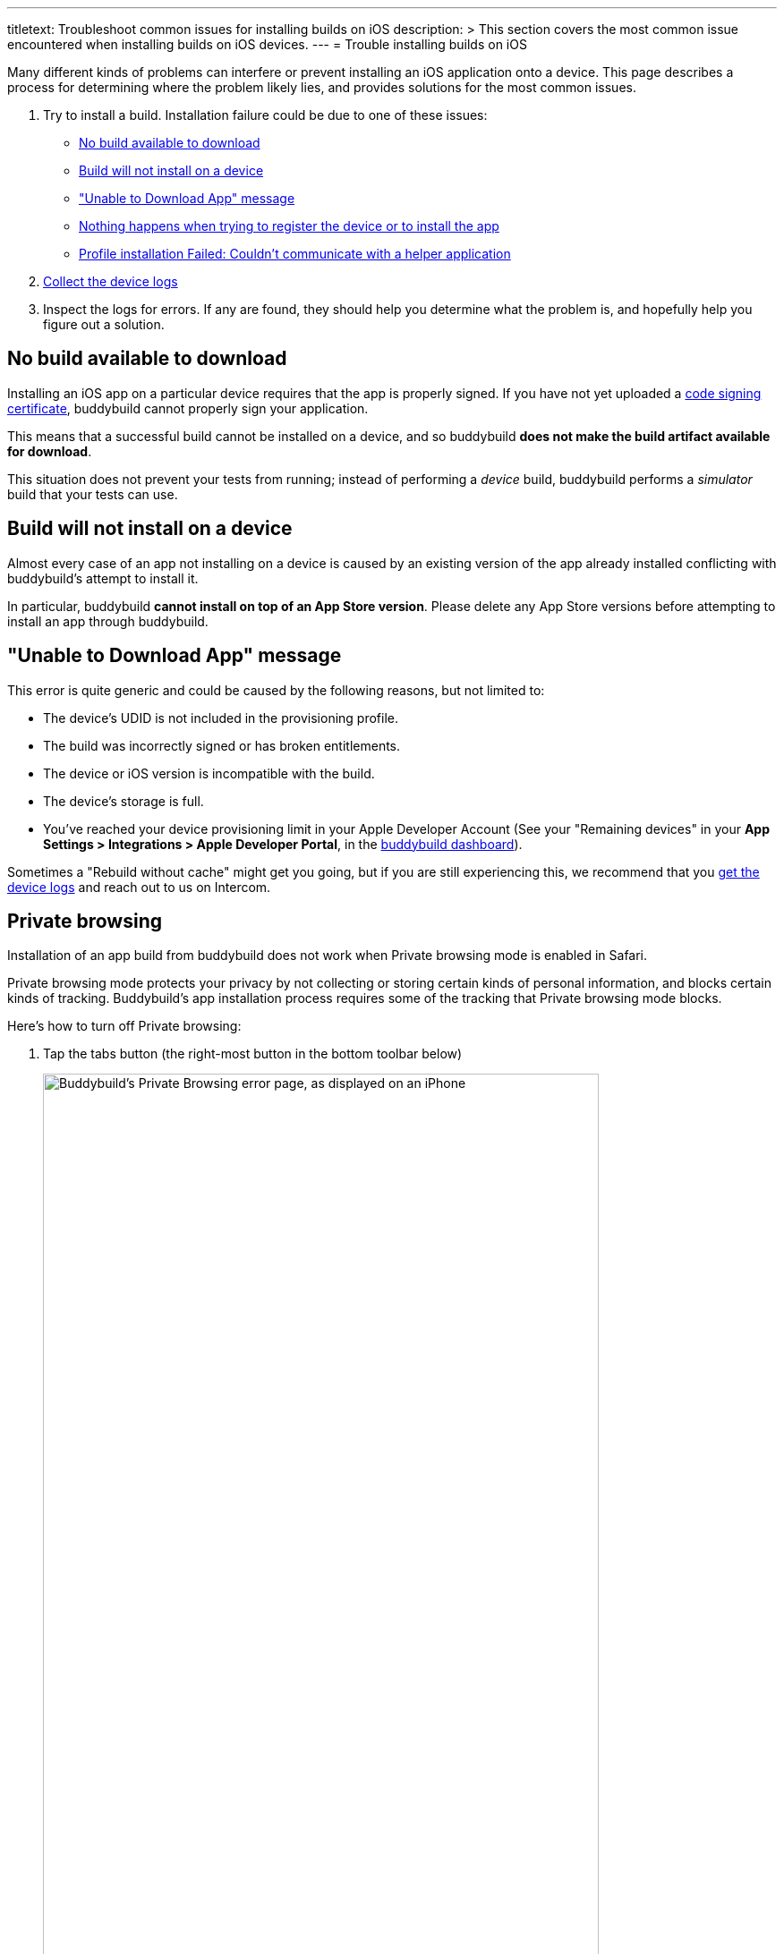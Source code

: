 ---
titletext: Troubleshoot common issues for installing builds on iOS
description: >
  This section covers the most common issue encountered when installing
  builds on iOS devices.
---
= Trouble installing builds on iOS

Many different kinds of problems can interfere or prevent installing an
iOS application onto a device. This page describes a process for
determining where the problem likely lies, and provides solutions for
the most common issues.

. Try to install a build. Installation failure could be due to one of
  these issues:
+
--
- <<no_build_available>>
- <<will_not_install>>
- <<unable_to_download>>
- <<nothing_happens>>
- <<profile_failed>>
--

. link:getting_device_logs_from_xcode.adoc[Collect the device logs]

. Inspect the logs for errors. If any are found, they should help you
  determine what the problem is, and hopefully help you figure out a
  solution.


[[no_build_available]]
== No build available to download

Installing an iOS app on a particular device requires that the app is
properly signed. If you have not yet uploaded a
link:../../deployments/ios/code_signing/README.adoc[code signing
certificate], buddybuild cannot properly sign your application.

This means that a successful build cannot be installed on a device, and
so buddybuild **does not make the build artifact available for
download**.

This situation does not prevent your tests from running; instead of
performing a _device_ build, buddybuild performs a _simulator_ build
that your tests can use.


[[will_not_install]]
== Build will not install on a device

Almost every case of an app not installing on a device is caused by an
existing version of the app already installed conflicting with
buddybuild's attempt to install it.

In particular, buddybuild **cannot install on top of an App Store
version**. Please delete any App Store versions before attempting to
install an app through buddybuild.


[[unable_to_download]]
== "Unable to Download App" message

This error is quite generic and could be caused by the following
reasons, but not limited to:

- The device's UDID is not included in the provisioning profile.

- The build was incorrectly signed or has broken entitlements.

- The device or iOS version is incompatible with the build.

- The device's storage is full.

- You've reached your device provisioning limit in your Apple Developer
  Account (See your "Remaining devices" in your **App Settings >
  Integrations > Apple Developer Portal**, in the
  link:https://dashboard.buddybuild.com/[buddybuild dashboard]).

Sometimes a "Rebuild without cache" might get you going, but if you are
still experiencing this, we recommend that you
link:getting_device_logs_from_xcode.adoc[get the device logs] and reach
out to us on Intercom.


[[private_browsing]]
== Private browsing

Installation of an app build from buddybuild does not work when Private
browsing mode is enabled in Safari.

Private browsing mode protects your privacy by not collecting or storing
certain kinds of personal information, and blocks certain kinds of
tracking. Buddybuild's app installation process requires some of the
tracking that Private browsing mode blocks.

Here's how to turn off Private browsing:

. Tap the tabs button (the right-most button in the bottom toolbar below)
+
image:img/screen-ios-safari-private_browsing.png["Buddybuild's Private Browsing
error page, as displayed on an iPhone", 621, 1076, role="half"]

. Tap on **Private** to deselect it.
+
image:img/screen-ios-safari-private_browsing-toggle.png["The iOS Safari Tabs
display", 621, 1104, role="half"]

. Quit Safari, then click on the install link again.

If you still see this error message, make sure cookies are not disabled
on your device:

[cols="1a,1a,1a", options="header"]
|===
2+^| For iOS 9 and 10
^| For iOS 11

| image:img/screen-ios09-settings-safari.png["The Safari settings screen
  in iOS 9", 621, 1104]
| image:img/screen-ios09-settings-safari-cookies.png["The Safari cookies
  settings screen in iOS 9", 621, 1104]
| image:img/screen-ios11-settings-safari.png["The Safari settings screen
in iOS 11", 621, 1104]

2+|
. Open the **Settings** app.
. Tap **Safari**.
. Tap **Block Cookies**.
. Make sure that **Always Block** is _not_ set.

|
. Open the **Settings** app.
. Tap **Safari**.
. Make sure that **Block All Cookies** is _not_ set.
|===


[[nothing_happens]]
== Nothing happens when trying to register the device or to install the app

This issue is caused when opening the link in a
**SFSafariViewController** (a stripped down version of Safari in third
party apps) and not **Safari**, the main app itself.

The issue can be fixed by forcing the link to open in Safari. Then to
install from Safari:

image:img/SFSafariViewController.png["Buddybuild's Register Your Device
screen as displayed on an iPhone, with the 'Install Profile' popup
displayed", 621, 1072, role="half"]


[[profile_failed]]
== Profile installation Failed: Couldn't communicate with a helper application

When you get this error while trying to install the buddybuild profile,
try the following:

. Open the Settings app.

. Tap **General**.

. Tap **Profile**.

. Tap **buddybuild.com Config**.

. Tap **Remove Profile**.

. Enter your passcode.

. Tap **Remove**.

. Visit https://dashboard.buddybuild.com/reset

. Try to reinstall the build, buddybuild should ask you to install the
  profile again.
